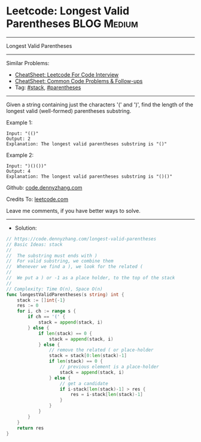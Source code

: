 * Leetcode: Longest Valid Parentheses                           :BLOG:Medium:
#+STARTUP: showeverything
#+OPTIONS: toc:nil \n:t ^:nil creator:nil d:nil
:PROPERTIES:
:type:     parentheses, stack, classic, inspiring, redo
:END:
---------------------------------------------------------------------
Longest Valid Parentheses
---------------------------------------------------------------------
#+BEGIN_HTML
<a href="https://github.com/dennyzhang/code.dennyzhang.com/tree/master/problems/longest-valid-parentheses"><img align="right" width="200" height="183" src="https://www.dennyzhang.com/wp-content/uploads/denny/watermark/github.png" /></a>
#+END_HTML
Similar Problems:
- [[https://cheatsheet.dennyzhang.com/cheatsheet-leetcode-A4][CheatSheet: Leetcode For Code Interview]]
- [[https://cheatsheet.dennyzhang.com/cheatsheet-followup-A4][CheatSheet: Common Code Problems & Follow-ups]]
- Tag: [[https://code.dennyzhang.com/review-stack][#stack]], [[https://code.dennyzhang.com/followup-parentheses][#parentheses]]
---------------------------------------------------------------------
Given a string containing just the characters '(' and ')', find the length of the longest valid (well-formed) parentheses substring.

Example 1:
#+BEGIN_EXAMPLE
Input: "(()"
Output: 2
Explanation: The longest valid parentheses substring is "()"
#+END_EXAMPLE

Example 2:
#+BEGIN_EXAMPLE
Input: ")()())"
Output: 4
Explanation: The longest valid parentheses substring is "()()"
#+END_EXAMPLE

Github: [[https://github.com/dennyzhang/code.dennyzhang.com/tree/master/problems/longest-valid-parentheses][code.dennyzhang.com]]

Credits To: [[https://leetcode.com/problems/longest-valid-parentheses/description/][leetcode.com]]

Leave me comments, if you have better ways to solve.
---------------------------------------------------------------------
- Solution:

#+BEGIN_SRC go
// https://code.dennyzhang.com/longest-valid-parentheses
// Basic Ideas: stack
//
//  The substring must ends with )
//  For valid substring, we combine them
//  Whenever we find a ), we look for the related (
//
//  We put a ) or -1 as a place holder, to the top of the stack
//
// Complexity: Time O(n), Space O(n)
func longestValidParentheses(s string) int {
    stack := []int{-1}
    res := 0
    for i, ch := range s {
        if ch == '(' {
            stack = append(stack, i)
        } else {
            if len(stack) == 0 {
                stack = append(stack, i)
            } else {
                // remove the related ( or place-holder
                stack = stack[0:len(stack)-1]
                if len(stack) == 0 {
                    // previous element is a place-holder
                    stack = append(stack, i)
                } else {
                    // get a candidate
                    if i-stack[len(stack)-1] > res {
                        res = i-stack[len(stack)-1]
                    }
                }
            }
        }
    }
    return res
}
#+END_SRC

#+BEGIN_HTML
<div style="overflow: hidden;">
<div style="float: left; padding: 5px"> <a href="https://www.linkedin.com/in/dennyzhang001"><img src="https://www.dennyzhang.com/wp-content/uploads/sns/linkedin.png" alt="linkedin" /></a></div>
<div style="float: left; padding: 5px"><a href="https://github.com/dennyzhang"><img src="https://www.dennyzhang.com/wp-content/uploads/sns/github.png" alt="github" /></a></div>
<div style="float: left; padding: 5px"><a href="https://www.dennyzhang.com/slack" target="_blank" rel="nofollow"><img src="https://www.dennyzhang.com/wp-content/uploads/sns/slack.png" alt="slack"/></a></div>
</div>
#+END_HTML
